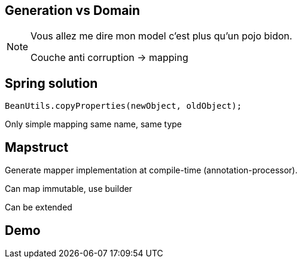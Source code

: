 == Generation vs Domain
[NOTE.speaker]
--
Vous allez me dire mon model c'est plus qu'un pojo bidon.

Couche anti corruption -> mapping
--

== Spring solution

[source, java]
----    
BeanUtils.copyProperties(newObject, oldObject);
----    


[fragment]#Only simple mapping same name, same type#

== Mapstruct

[fragment]#Generate mapper implementation at compile-time (annotation-processor).#

[fragment]#Can map immutable, use builder#

[fragment]#Can be extended#

== Demo

